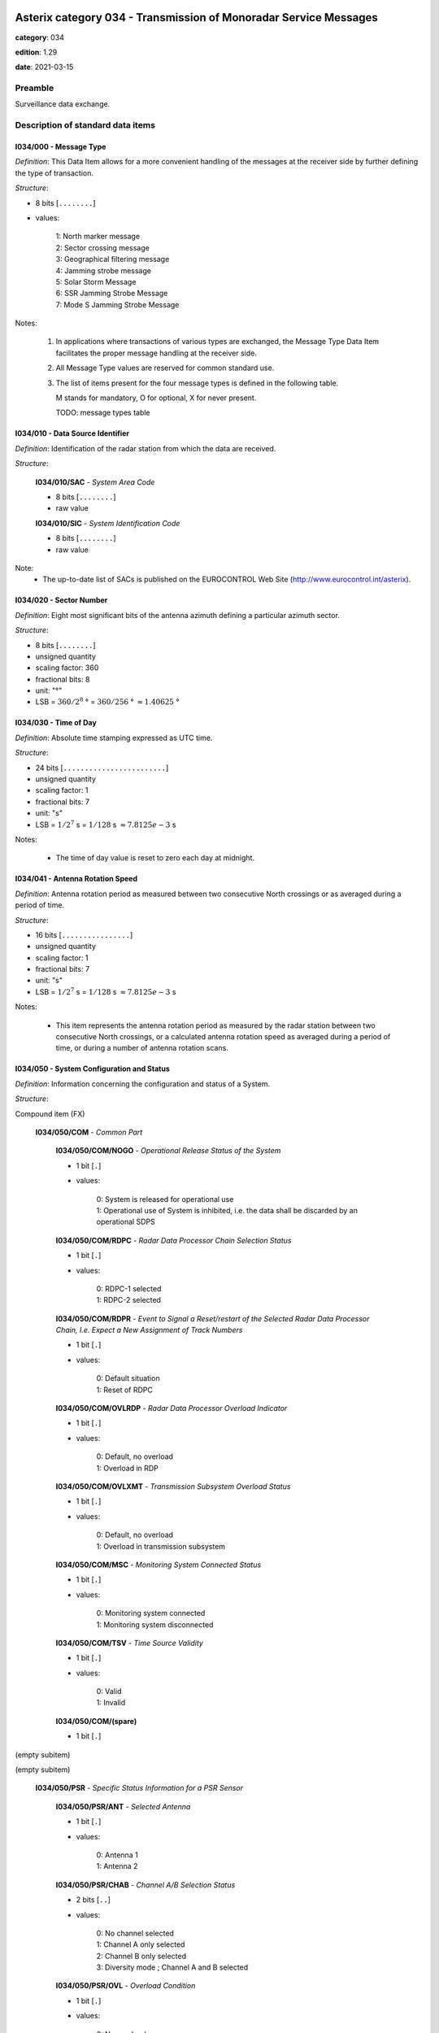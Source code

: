Asterix category 034 - Transmission of Monoradar Service Messages
=================================================================
**category**: 034

**edition**: 1.29

**date**: 2021-03-15

Preamble
--------
Surveillance data exchange.

Description of standard data items
----------------------------------

I034/000 - Message Type
***********************

*Definition*: This Data Item allows for a more convenient handling of
the messages at the receiver side by further defining
the type of transaction.

*Structure*:

- 8 bits [``........``]

- values:

    | 1: North marker message
    | 2: Sector crossing message
    | 3: Geographical filtering message
    | 4: Jamming strobe message
    | 5: Solar Storm Message
    | 6: SSR Jamming Strobe Message
    | 7: Mode S Jamming Strobe Message

Notes:

    1. In applications where transactions of various
       types are exchanged, the Message Type Data Item facilitates the
       proper message handling at the receiver side.
    2. All Message Type values are reserved for common standard use.
    3. The list of items present for the four message types is defined in
       the following table.

       M stands for mandatory, O for optional, X for never present.

       TODO: message types table

I034/010 - Data Source Identifier
*********************************

*Definition*: Identification of the radar station from which the data are received.

*Structure*:

    **I034/010/SAC** - *System Area Code*

    - 8 bits [``........``]

    - raw value

    **I034/010/SIC** - *System Identification Code*

    - 8 bits [``........``]

    - raw value

Note:
    - The up-to-date list of SACs is published on the
      EUROCONTROL Web Site (http://www.eurocontrol.int/asterix).

I034/020 - Sector Number
************************

*Definition*: Eight most significant bits of the antenna azimuth defining a particular azimuth sector.

*Structure*:

- 8 bits [``........``]

- unsigned quantity
- scaling factor: 360
- fractional bits: 8
- unit: "°"
- LSB = :math:`360 / {2^{8}}` ° = :math:`360 / {256}` ° :math:`\approx 1.40625` °

I034/030 - Time of Day
**********************

*Definition*: Absolute time stamping expressed as UTC time.

*Structure*:

- 24 bits [``........................``]

- unsigned quantity
- scaling factor: 1
- fractional bits: 7
- unit: "s"
- LSB = :math:`1 / {2^{7}}` s = :math:`1 / {128}` s :math:`\approx 7.8125e-3` s

Notes:

    - The time of day value is reset to zero each day at midnight.

I034/041 - Antenna Rotation Speed
*********************************

*Definition*: Antenna rotation period as measured between two consecutive North crossings
or as averaged during a period of time.

*Structure*:

- 16 bits [``................``]

- unsigned quantity
- scaling factor: 1
- fractional bits: 7
- unit: "s"
- LSB = :math:`1 / {2^{7}}` s = :math:`1 / {128}` s :math:`\approx 7.8125e-3` s

Notes:

    - This item represents the antenna rotation period as measured by the
      radar station between two consecutive North crossings, or a calculated
      antenna rotation speed as averaged during a period of time, or during a
      number of antenna rotation scans.

I034/050 - System Configuration and Status
******************************************

*Definition*: Information concerning the configuration and status of a System.

*Structure*:

Compound item (FX)

    **I034/050/COM** - *Common Part*

        **I034/050/COM/NOGO** - *Operational Release Status of the System*

        - 1 bit [``.``]

        - values:

            | 0: System is released for operational use
            | 1: Operational use of System is inhibited, i.e. the data shall be discarded by an operational SDPS

        **I034/050/COM/RDPC** - *Radar Data Processor Chain Selection Status*

        - 1 bit [``.``]

        - values:

            | 0: RDPC-1 selected
            | 1: RDPC-2 selected

        **I034/050/COM/RDPR** - *Event to Signal a Reset/restart of the Selected Radar Data Processor Chain, I.e. Expect a New Assignment of Track Numbers*

        - 1 bit [``.``]

        - values:

            | 0: Default situation
            | 1: Reset of RDPC

        **I034/050/COM/OVLRDP** - *Radar Data Processor Overload Indicator*

        - 1 bit [``.``]

        - values:

            | 0: Default, no overload
            | 1: Overload in RDP

        **I034/050/COM/OVLXMT** - *Transmission Subsystem Overload Status*

        - 1 bit [``.``]

        - values:

            | 0: Default, no overload
            | 1: Overload in transmission subsystem

        **I034/050/COM/MSC** - *Monitoring System Connected Status*

        - 1 bit [``.``]

        - values:

            | 0: Monitoring system connected
            | 1: Monitoring system disconnected

        **I034/050/COM/TSV** - *Time Source Validity*

        - 1 bit [``.``]

        - values:

            | 0: Valid
            | 1: Invalid

        **I034/050/COM/(spare)**

        - 1 bit [``.``]

(empty subitem)

(empty subitem)

    **I034/050/PSR** - *Specific Status Information for a PSR Sensor*

        **I034/050/PSR/ANT** - *Selected Antenna*

        - 1 bit [``.``]

        - values:

            | 0: Antenna 1
            | 1: Antenna 2

        **I034/050/PSR/CHAB** - *Channel A/B Selection Status*

        - 2 bits [``..``]

        - values:

            | 0: No channel selected
            | 1: Channel A only selected
            | 2: Channel B only selected
            | 3: Diversity mode ; Channel A and B selected

        **I034/050/PSR/OVL** - *Overload Condition*

        - 1 bit [``.``]

        - values:

            | 0: No overload
            | 1: Overload

        **I034/050/PSR/MSC** - *Monitoring System Connected Status*

        - 1 bit [``.``]

        - values:

            | 0: Monitoring system connected
            | 1: Monitoring system disconnected

        **I034/050/PSR/(spare)**

        - 3 bits [``...``]

    **I034/050/SSR** - *Specific Status Information for a SSR Sensor*

        **I034/050/SSR/ANT** - *Selected Antenna*

        - 1 bit [``.``]

        - values:

            | 0: Antenna 1
            | 1: Antenna 2

        **I034/050/SSR/CHAB** - *Channel A/B Selection Status*

        - 2 bits [``..``]

        - values:

            | 0: No channel selected
            | 1: Channel A only selected
            | 2: Channel B only selected
            | 3: Invalid combination

        **I034/050/SSR/OVL** - *Overload Condition*

        - 1 bit [``.``]

        - values:

            | 0: No overload
            | 1: Overload

        **I034/050/SSR/MSC** - *Monitoring System Connected Status:*

        - 1 bit [``.``]

        - values:

            | 0: Monitoring system connected
            | 1: Monitoring system disconnected

        **I034/050/SSR/(spare)**

        - 3 bits [``...``]

    **I034/050/MDS** - *Specific Status Information for a Mode S Sensor*

        **I034/050/MDS/ANT** - *Selected Antenna*

        - 1 bit [``.``]

        - values:

            | 0: Antenna 1
            | 1: Antenna 2

        **I034/050/MDS/CHAB** - *Channel A/B Selection Status*

        - 2 bits [``..``]

        - values:

            | 0: No channel selected
            | 1: Channel A only selected
            | 2: Channel B only selected
            | 3: Illegal combination

        **I034/050/MDS/OVLSUR** - *Overload Condition*

        - 1 bit [``.``]

        - values:

            | 0: No overload
            | 1: Overload

        **I034/050/MDS/MSC** - *Monitoring System Connected Status:*

        - 1 bit [``.``]

        - values:

            | 0: Monitoring system connected
            | 1: Monitoring system disconnected

        **I034/050/MDS/SCF** - *Channel A/B Selection Status for Surveillance Co-ordination Function*

        - 1 bit [``.``]

        - values:

            | 0: Channel A in use
            | 1: Channel B in use

        **I034/050/MDS/DLF** - *Channel A/B Selection Status for Data Link Function*

        - 1 bit [``.``]

        - values:

            | 0: Channel A in use
            | 1: Channel B in use

        **I034/050/MDS/OVLSCF** - *Overload in Surveillance Co-ordination Function*

        - 1 bit [``.``]

        - values:

            | 0: No overload
            | 1: Overload

        **I034/050/MDS/OVLDLF** - *Overload in Data Link Function*

        - 1 bit [``.``]

        - values:

            | 0: No overload
            | 1: Overload

        **I034/050/MDS/(spare)**

        - 7 bits [``.......``]

I034/060 - System Processing Mode
*********************************

*Definition*: Status concerning the processing options, in use during the last antenna
revolution, for the various Sensors, composing the System.

*Structure*:

Compound item (FX)

    **I034/060/COM** - *Common Part*

        **I034/060/COM/(spare)**

        - 1 bit [``.``]

        **I034/060/COM/REDRDP** - *Reduction Steps in Use for An Overload of the RDP*

        - 3 bits [``...``]

        - values:

            | 0: No reduction active
            | 1: Reduction step 1 active
            | 2: Reduction step 2 active
            | 3: Reduction step 3 active
            | 4: Reduction step 4 active
            | 5: Reduction step 5 active
            | 6: Reduction step 6 active
            | 7: Reduction step 7 active

        **I034/060/COM/REDXMT** - *Reduction Steps in Use for An Overload of the Transmission Subsystem*

        - 3 bits [``...``]

        - values:

            | 0: No reduction active
            | 1: Reduction step 1 active
            | 2: Reduction step 2 active
            | 3: Reduction step 3 active
            | 4: Reduction step 4 active
            | 5: Reduction step 5 active
            | 6: Reduction step 6 active
            | 7: Reduction step 7 active

        **I034/060/COM/(spare)**

        - 1 bit [``.``]

(empty subitem)

(empty subitem)

    **I034/060/PSR** - *Specific Processing Mode Information for a PSR Sensor*

        **I034/060/PSR/POL** - *Polarization in Use by PSR*

        - 1 bit [``.``]

        - values:

            | 0: Linear polarization
            | 1: Circular polarization

        **I034/060/PSR/REDRAD** - *Reduction Steps in Use as Result of An Overload Within the PSR Subsystem*

        - 3 bits [``...``]

        - values:

            | 0: No reduction active
            | 1: Reduction step 1 active
            | 2: Reduction step 2 active
            | 3: Reduction step 3 active
            | 4: Reduction step 4 active
            | 5: Reduction step 5 active
            | 6: Reduction step 6 active
            | 7: Reduction step 7 active

        **I034/060/PSR/STC** - *Sensitivity Time Control Map in Use*

        - 2 bits [``..``]

        - values:

            | 0: STC Map-1
            | 1: STC Map-2
            | 2: STC Map-3
            | 3: STC Map-4

        **I034/060/PSR/(spare)**

        - 2 bits [``..``]

    **I034/060/SSR** - *Specific Processing Mode Information for a SSR Sensor*

        **I034/060/SSR/REDRAD** - *Reduction Steps in Use as Result of An Overload Within the SSR Subsystem*

        - 3 bits [``...``]

        - values:

            | 0: No reduction active
            | 1: Reduction step 1 active
            | 2: Reduction step 2 active
            | 3: Reduction step 3 active
            | 4: Reduction step 4 active
            | 5: Reduction step 5 active
            | 6: Reduction step 6 active
            | 7: Reduction step 7 active

        **I034/060/SSR/(spare)**

        - 5 bits [``.....``]

    **I034/060/MDS** - *Specific Processing Mode Information for a Mode S Sensor*

        **I034/060/MDS/REDRAD** - *Reduction Steps in Use as Result of An Overload Within the Mode S Subsystem*

        - 3 bits [``...``]

        - values:

            | 0: No reduction active
            | 1: Reduction step 1 active
            | 2: Reduction step 2 active
            | 3: Reduction step 3 active
            | 4: Reduction step 4 active
            | 5: Reduction step 5 active
            | 6: Reduction step 6 active
            | 7: Reduction step 7 active

        **I034/060/MDS/CLU** - *Cluster State*

        - 1 bit [``.``]

        - values:

            | 0: Autonomous
            | 1: Not autonomous

        **I034/060/MDS/(spare)**

        - 4 bits [``....``]

Notes:

    - Applicable to all defined secondary subfields. The actual mapping
      between the up to seven data reduction steps and their associated
      data reduction measures is not subject to standardisation.

I034/070 - Message Count Values
*******************************

*Definition*: Message Count values, according the various types of messages, for the
last completed antenna revolution, counted between two North crossings

*Structure*:

Repetitive item, repetition factor 8 bits.

        **I034/070/TYP** - *Type of Message Counter*

        - 5 bits [``.....``]

        - values:

            | 0: No detection (number of misses)
            | 1: Single PSR target reports
            | 2: Single SSR target reports (Non-Mode S)
            | 3: SSR+PSR target reports (Non-Mode S)
            | 4: Single All-Call target reports (Mode S)
            | 5: Single Roll-Call target reports (Mode S)
            | 6: All-Call + PSR (Mode S) target reports
            | 7: Roll-Call + PSR (Mode S) target reports
            | 8: Filter for Weather data
            | 9: Filter for Jamming Strobe
            | 10: Filter for PSR data
            | 11: Filter for SSR/Mode S data
            | 12: Filter for SSR/Mode S+PSR data
            | 13: Filter for Enhanced Surveillance data
            | 14: Filter for PSR+Enhanced Surveillance
            | 15: Filter for PSR+Enhanced Surveillance + SSR/Mode S data not in Area of Prime Interest
            | 16: Filter for PSR+Enhanced Surveillance + all SSR/Mode S data
            | 17: Re-Interrogations (per sector)
            | 18: BDS Swap and wrong DF replies(per sector)
            | 19: Mode A/C FRUIT (per sector)
            | 20: Mode S FRUIT (per sector)

        **I034/070/COUNT** - *COUNTER*

        - 11 bits [``...........``]

        - unsigned integer

I034/090 - Collimation Error
****************************

*Definition*: Averaged difference in range and in azimuth for the primary target position
with respect to the SSR target position as calculated by the radar station.

*Structure*:

    **I034/090/RNG** - *Range Error*

    - 8 bits [``........``]

    - signed quantity
    - scaling factor: 1
    - fractional bits: 7
    - unit: "NM"
    - LSB = :math:`1 / {2^{7}}` NM = :math:`1 / {128}` NM :math:`\approx 7.8125e-3` NM

    **I034/090/AZM** - *Azimuth Error*

    - 8 bits [``........``]

    - signed quantity
    - scaling factor: 360
    - fractional bits: 14
    - unit: "°"
    - LSB = :math:`360 / {2^{14}}` ° = :math:`360 / {16384}` ° :math:`\approx 2.197265625e-2` °

Notes:

    - Negative values are coded in two’s complement form.

I034/100 - Generic Polar Window
*******************************

*Definition*: Geographical window defined in polar co-ordinates.

*Structure*:

    **I034/100/RHOST** - *Rho Start*

    - 16 bits [``................``]

    - unsigned quantity
    - scaling factor: 1
    - fractional bits: 8
    - unit: "NM"
    - LSB = :math:`1 / {2^{8}}` NM = :math:`1 / {256}` NM :math:`\approx 3.90625e-3` NM
    - value :math:`<= 256` NM

    **I034/100/RHOEND** - *Rho End*

    - 16 bits [``................``]

    - unsigned quantity
    - scaling factor: 1
    - fractional bits: 8
    - unit: "NM"
    - LSB = :math:`1 / {2^{8}}` NM = :math:`1 / {256}` NM :math:`\approx 3.90625e-3` NM
    - value :math:`<= 256` NM

    **I034/100/THETAST** - *Theta Start*

    - 16 bits [``................``]

    - unsigned quantity
    - scaling factor: 360
    - fractional bits: 16
    - unit: "°"
    - LSB = :math:`360 / {2^{16}}` ° = :math:`360 / {65536}` ° :math:`\approx 5.4931640625e-3` °

    **I034/100/THETAEND** - *Theta End*

    - 16 bits [``................``]

    - unsigned quantity
    - scaling factor: 360
    - fractional bits: 16
    - unit: "°"
    - LSB = :math:`360 / {2^{16}}` ° = :math:`360 / {65536}` ° :math:`\approx 5.4931640625e-3` °

I034/110 - Data Filter
**********************

*Definition*: Data Filter, which allows suppression of individual data types.

*Structure*:

- 8 bits [``........``]

- values:

    | 0: Invalid value
    | 1: Filter for Weather data
    | 2: Filter for Jamming Strobe
    | 3: Filter for PSR data
    | 4: Filter for SSR/Mode S data
    | 5: Filter for SSR/Mode S + PSR data
    | 6: Enhanced Surveillance data
    | 7: Filter for PSR+Enhanced Surveillance data
    | 8: Filter for PSR+Enhanced Surveillance + SSR/Mode S data not in Area of Prime Interest
    | 9: Filter for PSR+Enhanced Surveillance + all SSR/Mode S data

Notes:

    1. This Data Item is often used in conjunction with I034/100 and
       represents a Data Filter for a specific geographical subarea.
       A Data Source may have zero, one or multiple data filters active at any time.
    2. If I034/110 is not accompanied with I034/100, then the Data Filter
       is valid throughout the total area of coverage.

I034/120 - 3D-Position Of Data Source
*************************************

*Definition*: 3D-Position of Data Source in WGS 84 Co-ordinates

*Structure*:

    **I034/120/HGT** - *Height of Data Source*

    - 16 bits [``................``]

    - unsigned quantity
    - scaling factor: 1
    - fractional bits: 0
    - unit: "m"
    - LSB = :math:`1` m

    **I034/120/LAT** - *Latitude*

    - 24 bits [``........................``]

    - signed quantity
    - scaling factor: 180
    - fractional bits: 23
    - unit: "°"
    - LSB = :math:`180 / {2^{23}}` ° = :math:`180 / {8388608}` ° :math:`\approx 2.1457672119140625e-5` °
    - value :math:`>= -90` °
    - value :math:`<= 90` °

    **I034/120/LON** - *Longitude*

    - 24 bits [``........................``]

    - signed quantity
    - scaling factor: 180
    - fractional bits: 23
    - unit: "°"
    - LSB = :math:`180 / {2^{23}}` ° = :math:`180 / {8388608}` ° :math:`\approx 2.1457672119140625e-5` °
    - value :math:`>= -180` °
    - value :math:`<= 180` °

I034/RE - Reserved Expansion Field
**********************************

*Definition*: Expansion

*Structure*:

Explicit item (RE)

I034/SP - Special Purpose Field
*******************************

*Definition*: Special Purpose Field

*Structure*:

Explicit item (SP)

User Application Profile for Category 034
=========================================
- (1) ``I034/010`` - Data Source Identifier
- (2) ``I034/000`` - Message Type
- (3) ``I034/030`` - Time of Day
- (4) ``I034/020`` - Sector Number
- (5) ``I034/041`` - Antenna Rotation Speed
- (6) ``I034/050`` - System Configuration and Status
- (7) ``I034/060`` - System Processing Mode
- ``(FX)`` - Field extension indicator
- (8) ``I034/070`` - Message Count Values
- (9) ``I034/100`` - Generic Polar Window
- (10) ``I034/110`` - Data Filter
- (11) ``I034/120`` - 3D-Position Of Data Source
- (12) ``I034/090`` - Collimation Error
- (13) ``I034/RE`` - Reserved Expansion Field
- (14) ``I034/SP`` - Special Purpose Field
- ``(FX)`` - Field extension indicator
